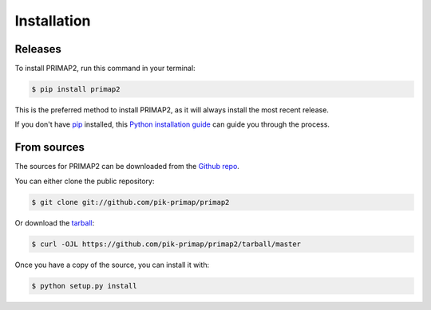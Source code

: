 .. highlight:: shell

============
Installation
============


Releases
--------

To install PRIMAP2, run this command in your terminal:

.. code-block:: console

    $ pip install primap2

This is the preferred method to install PRIMAP2, as it will always install the
most recent release.

If you don't have `pip`_ installed, this `Python installation guide`_ can guide
you through the process.

.. _pip: https://pip.pypa.io
.. _Python installation guide: http://docs.python-guide.org/en/latest/starting/installation/


From sources
------------

The sources for PRIMAP2 can be downloaded from the `Github repo`_.

You can either clone the public repository:

.. code-block:: console

    $ git clone git://github.com/pik-primap/primap2

Or download the `tarball`_:

.. code-block:: console

    $ curl -OJL https://github.com/pik-primap/primap2/tarball/master

Once you have a copy of the source, you can install it with:

.. code-block:: console

    $ python setup.py install


.. _Github repo: https://github.com/pik-primap/primap2
.. _tarball: https://github.com/pik-primap/pik-primap/tarball/master
